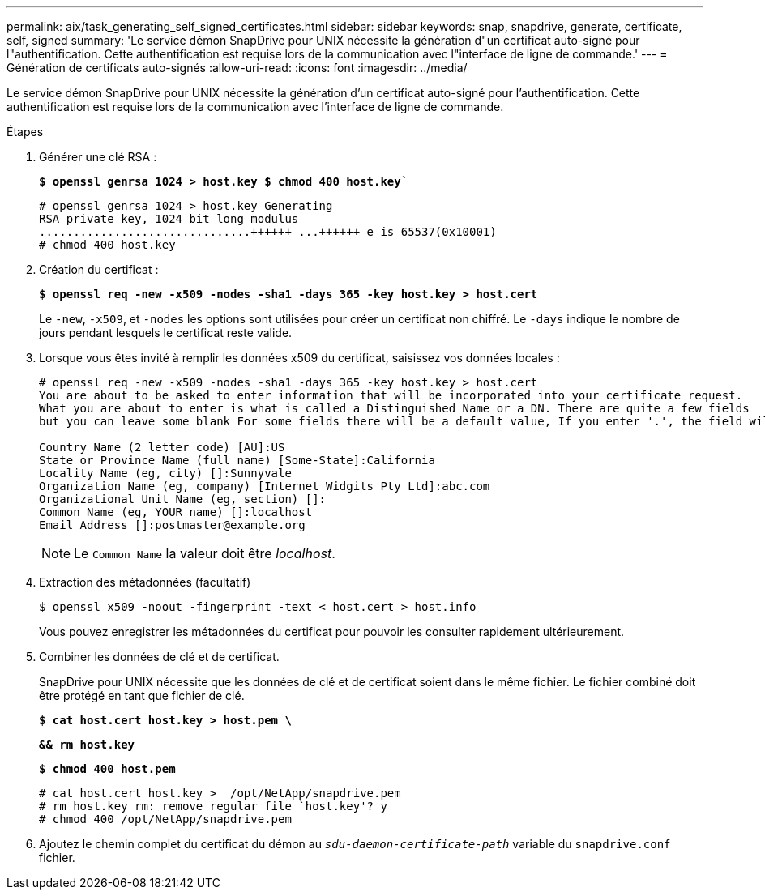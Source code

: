 ---
permalink: aix/task_generating_self_signed_certificates.html 
sidebar: sidebar 
keywords: snap, snapdrive, generate, certificate, self, signed 
summary: 'Le service démon SnapDrive pour UNIX nécessite la génération d"un certificat auto-signé pour l"authentification. Cette authentification est requise lors de la communication avec l"interface de ligne de commande.' 
---
= Génération de certificats auto-signés
:allow-uri-read: 
:icons: font
:imagesdir: ../media/


[role="lead"]
Le service démon SnapDrive pour UNIX nécessite la génération d'un certificat auto-signé pour l'authentification. Cette authentification est requise lors de la communication avec l'interface de ligne de commande.

.Étapes
. Générer une clé RSA :
+
`*$ openssl genrsa 1024 > host.key $ chmod 400 host.key*``

+
[listing]
----
# openssl genrsa 1024 > host.key Generating
RSA private key, 1024 bit long modulus
...............................++++++ ...++++++ e is 65537(0x10001)
# chmod 400 host.key
----
. Création du certificat :
+
`*$ openssl req -new -x509 -nodes -sha1 -days 365 -key host.key > host.cert*`

+
Le `-new`, `-x509`, et `-nodes` les options sont utilisées pour créer un certificat non chiffré. Le `-days` indique le nombre de jours pendant lesquels le certificat reste valide.

. Lorsque vous êtes invité à remplir les données x509 du certificat, saisissez vos données locales :
+
[listing]
----
# openssl req -new -x509 -nodes -sha1 -days 365 -key host.key > host.cert
You are about to be asked to enter information that will be incorporated into your certificate request.
What you are about to enter is what is called a Distinguished Name or a DN. There are quite a few fields
but you can leave some blank For some fields there will be a default value, If you enter '.', the field will be left blank.

Country Name (2 letter code) [AU]:US
State or Province Name (full name) [Some-State]:California
Locality Name (eg, city) []:Sunnyvale
Organization Name (eg, company) [Internet Widgits Pty Ltd]:abc.com
Organizational Unit Name (eg, section) []:
Common Name (eg, YOUR name) []:localhost
Email Address []:postmaster@example.org
----
+

NOTE: Le `Common Name` la valeur doit être _localhost_.

. Extraction des métadonnées (facultatif)
+
 $ openssl x509 -noout -fingerprint -text < host.cert > host.info
+
Vous pouvez enregistrer les métadonnées du certificat pour pouvoir les consulter rapidement ultérieurement.

. Combiner les données de clé et de certificat.
+
SnapDrive pour UNIX nécessite que les données de clé et de certificat soient dans le même fichier. Le fichier combiné doit être protégé en tant que fichier de clé.

+
`*$ cat host.cert host.key > host.pem \*`

+
`*&& rm host.key*`

+
`*$ chmod 400 host.pem*`

+
[listing]
----
# cat host.cert host.key >  /opt/NetApp/snapdrive.pem
# rm host.key rm: remove regular file `host.key'? y
# chmod 400 /opt/NetApp/snapdrive.pem
----
. Ajoutez le chemin complet du certificat du démon au `_sdu-daemon-certificate-path_` variable du `snapdrive.conf` fichier.

